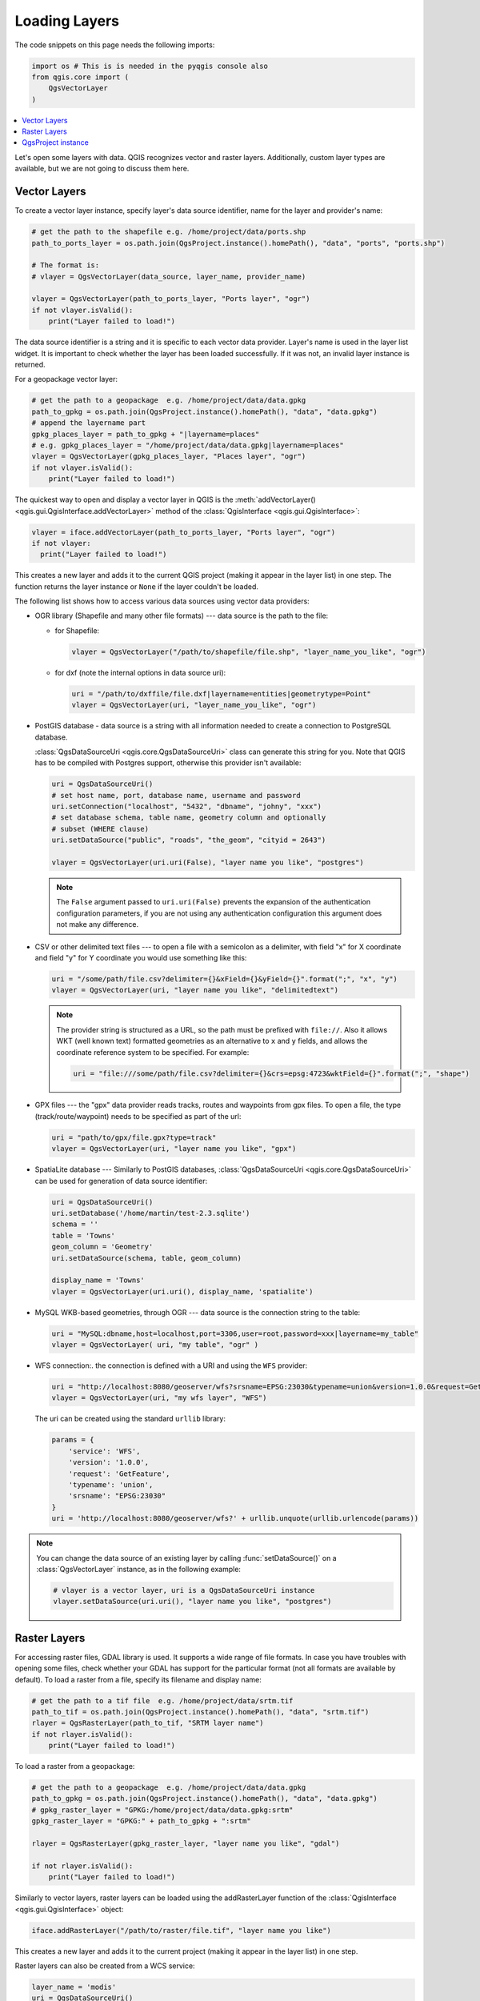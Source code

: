 .. only:: html

   |updatedisclaimer|

.. _loadlayerpy:

**************
Loading Layers
**************

The code snippets on this page needs the following imports:

.. code-block:: python

 import os # This is is needed in the pyqgis console also
 from qgis.core import (
     QgsVectorLayer
 )

.. contents::
   :local:

Let's open some layers with data. QGIS recognizes vector and raster layers.
Additionally, custom layer types are available, but we are not going to discuss
them here.

.. index::
  pair: Vector layers; Loading

Vector Layers
=============

To create a vector layer instance, specify layer's data source identifier, name for the
layer and provider's name:

.. code-block:: python

 # get the path to the shapefile e.g. /home/project/data/ports.shp
 path_to_ports_layer = os.path.join(QgsProject.instance().homePath(), "data", "ports", "ports.shp")

 # The format is:
 # vlayer = QgsVectorLayer(data_source, layer_name, provider_name)

 vlayer = QgsVectorLayer(path_to_ports_layer, "Ports layer", "ogr")
 if not vlayer.isValid():
     print("Layer failed to load!")

The data source identifier is a string and it is specific to each vector data
provider. Layer's name is used in the layer list widget. It is important to
check whether the layer has been loaded successfully. If it was not, an invalid
layer instance is returned.

For a geopackage vector layer:

.. code-block:: python

 # get the path to a geopackage  e.g. /home/project/data/data.gpkg
 path_to_gpkg = os.path.join(QgsProject.instance().homePath(), "data", "data.gpkg")
 # append the layername part
 gpkg_places_layer = path_to_gpkg + "|layername=places"
 # e.g. gpkg_places_layer = "/home/project/data/data.gpkg|layername=places"
 vlayer = QgsVectorLayer(gpkg_places_layer, "Places layer", "ogr")
 if not vlayer.isValid():
     print("Layer failed to load!")

The quickest way to open and display a vector layer in QGIS is the :meth:`addVectorLayer() <qgis.gui.QgisInterface.addVectorLayer>`
method of the :class:`QgisInterface <qgis.gui.QgisInterface>`:

.. code-block:: python

    vlayer = iface.addVectorLayer(path_to_ports_layer, "Ports layer", "ogr")
    if not vlayer:
      print("Layer failed to load!")

This creates a new layer and adds it to the current QGIS project (making it appear
in the layer list) in one step. The function returns the layer instance or ``None``
if the layer couldn't be loaded.

The following list shows how to access various data sources using vector data
providers:

.. index::
   pair: Loading; OGR layers

* OGR library (Shapefile and many other file formats) --- data source is the
  path to the file:

  * for Shapefile:

    .. code-block:: python

       vlayer = QgsVectorLayer("/path/to/shapefile/file.shp", "layer_name_you_like", "ogr")

  * for dxf (note the internal options in data source uri):

    .. code-block:: python

       uri = "/path/to/dxffile/file.dxf|layername=entities|geometrytype=Point"
       vlayer = QgsVectorLayer(uri, "layer_name_you_like", "ogr")


.. index::
   pair: Loading; PostGIS layers

* PostGIS database - data source is a string with all information needed to
  create a connection to PostgreSQL database.

  :class:`QgsDataSourceUri <qgis.core.QgsDataSourceUri>` class
  can generate this string for you. Note that QGIS has to be compiled with
  Postgres support, otherwise this provider isn't available:

  .. code-block:: python

      uri = QgsDataSourceUri()
      # set host name, port, database name, username and password
      uri.setConnection("localhost", "5432", "dbname", "johny", "xxx")
      # set database schema, table name, geometry column and optionally
      # subset (WHERE clause)
      uri.setDataSource("public", "roads", "the_geom", "cityid = 2643")

      vlayer = QgsVectorLayer(uri.uri(False), "layer name you like", "postgres")

  .. note:: The ``False`` argument passed to ``uri.uri(False)`` prevents the
     expansion of the authentication configuration parameters, if you are not using
     any authentication configuration this argument does not make any difference.

.. index::
  pair: Loading; Delimited text files

* CSV or other delimited text files --- to open a file with a semicolon as a
  delimiter, with field "x" for X coordinate and field "y" for Y coordinate
  you would use something like this:

  .. code-block:: python

      uri = "/some/path/file.csv?delimiter={}&xField={}&yField={}".format(";", "x", "y")
      vlayer = QgsVectorLayer(uri, "layer name you like", "delimitedtext")

  .. note:: The provider string is structured as a URL, so
     the path must be prefixed with ``file://``. Also it allows WKT (well known
     text) formatted geometries as an alternative to ``x`` and ``y`` fields,
     and allows the coordinate reference system to be specified. For example:

     .. code-block:: python

        uri = "file:///some/path/file.csv?delimiter={}&crs=epsg:4723&wktField={}".format(";", "shape")

.. index::
  pair: Loading; GPX files

* GPX files --- the "gpx" data provider reads tracks, routes and waypoints from
  gpx files. To open a file, the type (track/route/waypoint) needs to be
  specified as part of the url:

  .. code-block:: python

      uri = "path/to/gpx/file.gpx?type=track"
      vlayer = QgsVectorLayer(uri, "layer name you like", "gpx")

.. index::
  pair: Loading; SpatiaLite layers

* SpatiaLite database --- Similarly to PostGIS databases,
  :class:`QgsDataSourceUri <qgis.core.QgsDataSourceUri>` can be used for generation of data
  source identifier:

  .. code-block:: python

      uri = QgsDataSourceUri()
      uri.setDatabase('/home/martin/test-2.3.sqlite')
      schema = ''
      table = 'Towns'
      geom_column = 'Geometry'
      uri.setDataSource(schema, table, geom_column)

      display_name = 'Towns'
      vlayer = QgsVectorLayer(uri.uri(), display_name, 'spatialite')

.. index::
  pair: Loading; MySQL geometries

* MySQL WKB-based geometries, through OGR --- data source is the connection
  string to the table:

  .. code-block:: python

      uri = "MySQL:dbname,host=localhost,port=3306,user=root,password=xxx|layername=my_table"
      vlayer = QgsVectorLayer( uri, "my table", "ogr" )

.. index::
  pair: WFS vector; Loading

* WFS connection:. the connection is defined with a URI and using the ``WFS`` provider:

  .. code-block:: python

        uri = "http://localhost:8080/geoserver/wfs?srsname=EPSG:23030&typename=union&version=1.0.0&request=GetFeature&service=WFS",
        vlayer = QgsVectorLayer(uri, "my wfs layer", "WFS")

  The uri can be created using the standard ``urllib`` library:

  .. code-block:: python

      params = {
          'service': 'WFS',
          'version': '1.0.0',
          'request': 'GetFeature',
          'typename': 'union',
          'srsname': "EPSG:23030"
      }
      uri = 'http://localhost:8080/geoserver/wfs?' + urllib.unquote(urllib.urlencode(params))


.. note:: You can change the data source of an existing layer by calling :func:`setDataSource()`
   on a :class:`QgsVectorLayer` instance, as in the following example:

   .. code-block:: python

      # vlayer is a vector layer, uri is a QgsDataSourceUri instance
      vlayer.setDataSource(uri.uri(), "layer name you like", "postgres")


.. index::
  pair: Raster layers; Loading


Raster Layers
=============

For accessing raster files, GDAL library is used. It supports a wide range of
file formats. In case you have troubles with opening some files, check whether
your GDAL has support for the particular format (not all formats are available
by default). To load a raster from a file, specify its filename and display name:

.. code-block:: python

 # get the path to a tif file  e.g. /home/project/data/srtm.tif
 path_to_tif = os.path.join(QgsProject.instance().homePath(), "data", "srtm.tif")
 rlayer = QgsRasterLayer(path_to_tif, "SRTM layer name")
 if not rlayer.isValid():
     print("Layer failed to load!")

To load a raster from a geopackage:

.. code-block:: python

 # get the path to a geopackage  e.g. /home/project/data/data.gpkg
 path_to_gpkg = os.path.join(QgsProject.instance().homePath(), "data", "data.gpkg")
 # gpkg_raster_layer = "GPKG:/home/project/data/data.gpkg:srtm"
 gpkg_raster_layer = "GPKG:" + path_to_gpkg + ":srtm"

 rlayer = QgsRasterLayer(gpkg_raster_layer, "layer name you like", "gdal")

 if not rlayer.isValid():
     print("Layer failed to load!")

Similarly to vector layers, raster layers can be loaded using the addRasterLayer
function of the :class:`QgisInterface <qgis.gui.QgisInterface>` object:

.. code-block:: python

    iface.addRasterLayer("/path/to/raster/file.tif", "layer name you like")

This creates a new layer and adds it to the current project (making it appear
in the layer list) in one step.

Raster layers can also be created from a WCS service:

.. code-block:: python

 layer_name = 'modis'
 uri = QgsDataSourceUri()
 uri.setParam('url', 'http://demo.mapserver.org/cgi-bin/wcs')
 uri.setParam("identifier", layer_name)
 rlayer = QgsRasterLayer(str(uri.encodedUri()), 'my wcs layer', 'wcs')

Here is a description of the parameters that the WCS URI can contain:

WCS URI is composed of **key=value** pairs separated by ``&``. It is the same format like query string in URL, encoded the same way. ``QgsDataSourceUri`` should be used to construct the URI to ensure that special characters are encoded properly.


* **url** (required) : WCS Server URL. Do not use VERSION in URL, because each version of WCS is using different parameter name for **GetCapabilities** version, see param version.
* **identifier** (required) : Coverage name
* **time** (optional) : time position or time period (beginPosition/endPosition[/timeResolution])
* **format** (optional) : Supported format name. Default is the first supported format with tif in name or the first supported format.
* **crs** (optional) : CRS in form AUTHORITY:ID, e.g. EPSG:4326. Default is EPSG:4326 if supported or the first supported CRS.
* **username** (optional) : Username for basic authentication.
* **password** (optional) : Password for basic authentication.
* **IgnoreGetMapUrl** (optional, hack) : If specified (set to 1), ignore GetCoverage URL advertised by GetCapabilities. May be necessary if a server is not configured properly.
* **InvertAxisOrientation** (optional, hack) : If specified (set to 1), switch axis in GetCoverage request. May be necessary for geographic CRS if a server is using wrong axis order.
* **IgnoreAxisOrientation** (optional, hack) : If specified (set to 1), do not invert axis orientation according to WCS standard for geographic CRS.
* **cache** (optional) : cache load control, as described in QNetworkRequest::CacheLoadControl, but request is resend as PreferCache if failed with AlwaysCache. Allowed values: AlwaysCache, PreferCache, PreferNetwork, AlwaysNetwork. Default is AlwaysCache.

.. index::
  pair: Loading; WMS raster

Alternatively you can load a raster layer from WMS server. However currently
it's not possible to access GetCapabilities response from API --- you have to
know what layers you want:

.. code-block:: python

      urlWithParams = 'url=http://irs.gis-lab.info/?layers=landsat&styles=&format=image/jpeg&crs=EPSG:4326'
      rlayer = QgsRasterLayer(urlWithParams, 'some layer name', 'wms')
      if not rlayer.isValid():
        print("Layer failed to load!")

.. index:: Map layer registry

QgsProject instance
===================

If you would like to use the opened layers for rendering, do not forget to add
them to the :class:`QgsProject <qgis.core.QgsProject>` instance.
The :class:`QgsProject <qgis.core.QgsProject>` instance takes ownership of layers
and they can be later accessed from any part of the application by their unique
ID. When the layer is removed from the project, it gets deleted, too. Layers can
be removed by the user in the QGIS interface, or via Python using the :meth:`removeMapLayer() <qgis.core.QgsProject.removeMapLayer>` method.

.. index:: Qgis project; Adding a layer

Adding a layer to the current project is done using the :meth:`addMapLayer() <qgis.core.QgsProject.addMapLayer>` method:

.. code-block:: python

    QgsProject.instance().addMapLayer(rlayer)

To add a layer at an absolute position:

.. code-block:: python

    # first add the layer without showing it
    QgsProject.instance().addMapLayer(rlayer, False)
    # obtain the layer tree of the top-level group in the project
    layerTree = iface.layerTreeCanvasBridge().rootGroup()
    # the position is a number starting from 0, with -1 an alias for the end
    layerTree.insertChildNode(-1, QgsLayerTreeLayer(rlayer))

If you want to delete the layer use the :meth:`removeMapLayer() <qgis.core.QgsProject.removeMapLayer>` method:

.. code-block:: python

    # QgsProject.instance().removeMapLayer(layer_id)
    QgsProject.instance().removeMapLayer(rlayer.id())

In the above code, the layer id is passed (you can get it calling the :meth:`id() <qgis.core.QgsMapLayer.id>` method of the layer),
but you can also pass the layer object itself.

For a list of loaded layers and layer ids, use the :meth:`mapLayers() <qgis.core.QgsProject.mapLayers>` method:

.. code-block:: python

    QgsProject.instance().mapLayers()


.. Substitutions definitions - AVOID EDITING PAST THIS LINE
   This will be automatically updated by the find_set_subst.py script.
   If you need to create a new substitution manually,
   please add it also to the substitutions.txt file in the
   source folder.

.. |updatedisclaimer| replace:: :disclaimer:`Docs in progress for 'QGIS testing'. Visit https://docs.qgis.org/3.4 for QGIS 3.4 docs and translations.`
